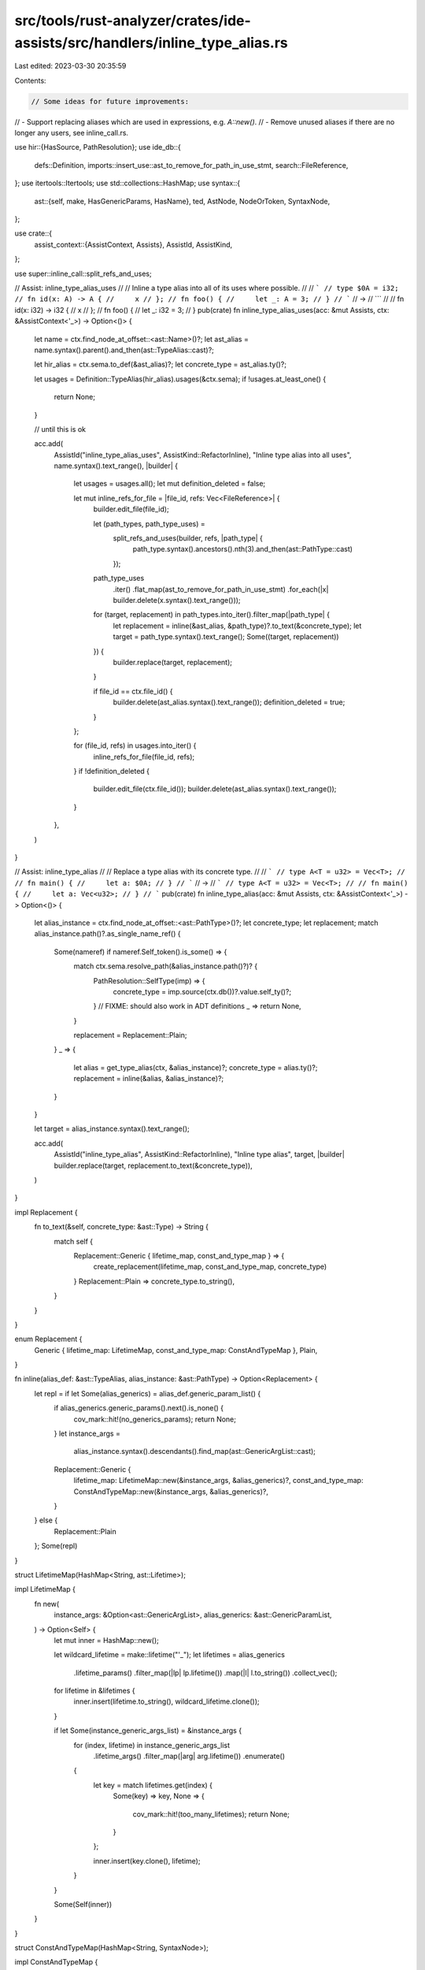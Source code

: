 src/tools/rust-analyzer/crates/ide-assists/src/handlers/inline_type_alias.rs
============================================================================

Last edited: 2023-03-30 20:35:59

Contents:

.. code-block:: rs

    // Some ideas for future improvements:
// - Support replacing aliases which are used in expressions, e.g. `A::new()`.
// - Remove unused aliases if there are no longer any users, see inline_call.rs.

use hir::{HasSource, PathResolution};
use ide_db::{
    defs::Definition, imports::insert_use::ast_to_remove_for_path_in_use_stmt,
    search::FileReference,
};
use itertools::Itertools;
use std::collections::HashMap;
use syntax::{
    ast::{self, make, HasGenericParams, HasName},
    ted, AstNode, NodeOrToken, SyntaxNode,
};

use crate::{
    assist_context::{AssistContext, Assists},
    AssistId, AssistKind,
};

use super::inline_call::split_refs_and_uses;

// Assist: inline_type_alias_uses
//
// Inline a type alias into all of its uses where possible.
//
// ```
// type $0A = i32;
// fn id(x: A) -> A {
//     x
// };
// fn foo() {
//     let _: A = 3;
// }
// ```
// ->
// ```
//
// fn id(x: i32) -> i32 {
//     x
// };
// fn foo() {
//     let _: i32 = 3;
// }
pub(crate) fn inline_type_alias_uses(acc: &mut Assists, ctx: &AssistContext<'_>) -> Option<()> {
    let name = ctx.find_node_at_offset::<ast::Name>()?;
    let ast_alias = name.syntax().parent().and_then(ast::TypeAlias::cast)?;

    let hir_alias = ctx.sema.to_def(&ast_alias)?;
    let concrete_type = ast_alias.ty()?;

    let usages = Definition::TypeAlias(hir_alias).usages(&ctx.sema);
    if !usages.at_least_one() {
        return None;
    }

    // until this is ok

    acc.add(
        AssistId("inline_type_alias_uses", AssistKind::RefactorInline),
        "Inline type alias into all uses",
        name.syntax().text_range(),
        |builder| {
            let usages = usages.all();
            let mut definition_deleted = false;

            let mut inline_refs_for_file = |file_id, refs: Vec<FileReference>| {
                builder.edit_file(file_id);

                let (path_types, path_type_uses) =
                    split_refs_and_uses(builder, refs, |path_type| {
                        path_type.syntax().ancestors().nth(3).and_then(ast::PathType::cast)
                    });

                path_type_uses
                    .iter()
                    .flat_map(ast_to_remove_for_path_in_use_stmt)
                    .for_each(|x| builder.delete(x.syntax().text_range()));
                for (target, replacement) in path_types.into_iter().filter_map(|path_type| {
                    let replacement = inline(&ast_alias, &path_type)?.to_text(&concrete_type);
                    let target = path_type.syntax().text_range();
                    Some((target, replacement))
                }) {
                    builder.replace(target, replacement);
                }

                if file_id == ctx.file_id() {
                    builder.delete(ast_alias.syntax().text_range());
                    definition_deleted = true;
                }
            };

            for (file_id, refs) in usages.into_iter() {
                inline_refs_for_file(file_id, refs);
            }
            if !definition_deleted {
                builder.edit_file(ctx.file_id());
                builder.delete(ast_alias.syntax().text_range());
            }
        },
    )
}

// Assist: inline_type_alias
//
// Replace a type alias with its concrete type.
//
// ```
// type A<T = u32> = Vec<T>;
//
// fn main() {
//     let a: $0A;
// }
// ```
// ->
// ```
// type A<T = u32> = Vec<T>;
//
// fn main() {
//     let a: Vec<u32>;
// }
// ```
pub(crate) fn inline_type_alias(acc: &mut Assists, ctx: &AssistContext<'_>) -> Option<()> {
    let alias_instance = ctx.find_node_at_offset::<ast::PathType>()?;
    let concrete_type;
    let replacement;
    match alias_instance.path()?.as_single_name_ref() {
        Some(nameref) if nameref.Self_token().is_some() => {
            match ctx.sema.resolve_path(&alias_instance.path()?)? {
                PathResolution::SelfType(imp) => {
                    concrete_type = imp.source(ctx.db())?.value.self_ty()?;
                }
                // FIXME: should also work in ADT definitions
                _ => return None,
            }

            replacement = Replacement::Plain;
        }
        _ => {
            let alias = get_type_alias(ctx, &alias_instance)?;
            concrete_type = alias.ty()?;
            replacement = inline(&alias, &alias_instance)?;
        }
    }

    let target = alias_instance.syntax().text_range();

    acc.add(
        AssistId("inline_type_alias", AssistKind::RefactorInline),
        "Inline type alias",
        target,
        |builder| builder.replace(target, replacement.to_text(&concrete_type)),
    )
}

impl Replacement {
    fn to_text(&self, concrete_type: &ast::Type) -> String {
        match self {
            Replacement::Generic { lifetime_map, const_and_type_map } => {
                create_replacement(lifetime_map, const_and_type_map, concrete_type)
            }
            Replacement::Plain => concrete_type.to_string(),
        }
    }
}

enum Replacement {
    Generic { lifetime_map: LifetimeMap, const_and_type_map: ConstAndTypeMap },
    Plain,
}

fn inline(alias_def: &ast::TypeAlias, alias_instance: &ast::PathType) -> Option<Replacement> {
    let repl = if let Some(alias_generics) = alias_def.generic_param_list() {
        if alias_generics.generic_params().next().is_none() {
            cov_mark::hit!(no_generics_params);
            return None;
        }
        let instance_args =
            alias_instance.syntax().descendants().find_map(ast::GenericArgList::cast);

        Replacement::Generic {
            lifetime_map: LifetimeMap::new(&instance_args, &alias_generics)?,
            const_and_type_map: ConstAndTypeMap::new(&instance_args, &alias_generics)?,
        }
    } else {
        Replacement::Plain
    };
    Some(repl)
}

struct LifetimeMap(HashMap<String, ast::Lifetime>);

impl LifetimeMap {
    fn new(
        instance_args: &Option<ast::GenericArgList>,
        alias_generics: &ast::GenericParamList,
    ) -> Option<Self> {
        let mut inner = HashMap::new();

        let wildcard_lifetime = make::lifetime("'_");
        let lifetimes = alias_generics
            .lifetime_params()
            .filter_map(|lp| lp.lifetime())
            .map(|l| l.to_string())
            .collect_vec();

        for lifetime in &lifetimes {
            inner.insert(lifetime.to_string(), wildcard_lifetime.clone());
        }

        if let Some(instance_generic_args_list) = &instance_args {
            for (index, lifetime) in instance_generic_args_list
                .lifetime_args()
                .filter_map(|arg| arg.lifetime())
                .enumerate()
            {
                let key = match lifetimes.get(index) {
                    Some(key) => key,
                    None => {
                        cov_mark::hit!(too_many_lifetimes);
                        return None;
                    }
                };

                inner.insert(key.clone(), lifetime);
            }
        }

        Some(Self(inner))
    }
}

struct ConstAndTypeMap(HashMap<String, SyntaxNode>);

impl ConstAndTypeMap {
    fn new(
        instance_args: &Option<ast::GenericArgList>,
        alias_generics: &ast::GenericParamList,
    ) -> Option<Self> {
        let mut inner = HashMap::new();
        let instance_generics = generic_args_to_const_and_type_generics(instance_args);
        let alias_generics = generic_param_list_to_const_and_type_generics(alias_generics);

        if instance_generics.len() > alias_generics.len() {
            cov_mark::hit!(too_many_generic_args);
            return None;
        }

        // Any declaration generics that don't have a default value must have one
        // provided by the instance.
        for (i, declaration_generic) in alias_generics.iter().enumerate() {
            let key = declaration_generic.replacement_key()?;

            if let Some(instance_generic) = instance_generics.get(i) {
                inner.insert(key, instance_generic.replacement_value()?);
            } else if let Some(value) = declaration_generic.replacement_value() {
                inner.insert(key, value);
            } else {
                cov_mark::hit!(missing_replacement_param);
                return None;
            }
        }

        Some(Self(inner))
    }
}

/// This doesn't attempt to ensure specified generics are compatible with those
/// required by the type alias, other than lifetimes which must either all be
/// specified or all omitted. It will replace TypeArgs with ConstArgs and vice
/// versa if they're in the wrong position. It supports partially specified
/// generics.
///
/// 1. Map the provided instance's generic args to the type alias's generic
///    params:
///
///    ```
///    type A<'a, const N: usize, T = u64> = &'a [T; N];
///          ^ alias generic params
///    let a: A<100>;
///            ^ instance generic args
///    ```
///
///    generic['a] = '_ due to omission
///    generic[N] = 100 due to the instance arg
///    generic[T] = u64 due to the default param
///
/// 2. Copy the concrete type and substitute in each found mapping:
///
///    &'_ [u64; 100]
///
/// 3. Remove wildcard lifetimes entirely:
///
///    &[u64; 100]
fn create_replacement(
    lifetime_map: &LifetimeMap,
    const_and_type_map: &ConstAndTypeMap,
    concrete_type: &ast::Type,
) -> String {
    let updated_concrete_type = concrete_type.clone_for_update();
    let mut replacements = Vec::new();
    let mut removals = Vec::new();

    for syntax in updated_concrete_type.syntax().descendants() {
        let syntax_string = syntax.to_string();
        let syntax_str = syntax_string.as_str();

        if let Some(old_lifetime) = ast::Lifetime::cast(syntax.clone()) {
            if let Some(new_lifetime) = lifetime_map.0.get(&old_lifetime.to_string()) {
                if new_lifetime.text() == "'_" {
                    removals.push(NodeOrToken::Node(syntax.clone()));

                    if let Some(ws) = syntax.next_sibling_or_token() {
                        removals.push(ws.clone());
                    }

                    continue;
                }

                replacements.push((syntax.clone(), new_lifetime.syntax().clone_for_update()));
            }
        } else if let Some(replacement_syntax) = const_and_type_map.0.get(syntax_str) {
            let new_string = replacement_syntax.to_string();
            let new = if new_string == "_" {
                make::wildcard_pat().syntax().clone_for_update()
            } else {
                replacement_syntax.clone_for_update()
            };

            replacements.push((syntax.clone(), new));
        }
    }

    for (old, new) in replacements {
        ted::replace(old, new);
    }

    for syntax in removals {
        ted::remove(syntax);
    }

    updated_concrete_type.to_string()
}

fn get_type_alias(ctx: &AssistContext<'_>, path: &ast::PathType) -> Option<ast::TypeAlias> {
    let resolved_path = ctx.sema.resolve_path(&path.path()?)?;

    // We need the generics in the correct order to be able to map any provided
    // instance generics to declaration generics. The `hir::TypeAlias` doesn't
    // keep the order, so we must get the `ast::TypeAlias` from the hir
    // definition.
    if let PathResolution::Def(hir::ModuleDef::TypeAlias(ta)) = resolved_path {
        Some(ctx.sema.source(ta)?.value)
    } else {
        None
    }
}

enum ConstOrTypeGeneric {
    ConstArg(ast::ConstArg),
    TypeArg(ast::TypeArg),
    ConstParam(ast::ConstParam),
    TypeParam(ast::TypeParam),
}

impl ConstOrTypeGeneric {
    fn replacement_key(&self) -> Option<String> {
        // Only params are used as replacement keys.
        match self {
            ConstOrTypeGeneric::ConstParam(cp) => Some(cp.name()?.to_string()),
            ConstOrTypeGeneric::TypeParam(tp) => Some(tp.name()?.to_string()),
            _ => None,
        }
    }

    fn replacement_value(&self) -> Option<SyntaxNode> {
        Some(match self {
            ConstOrTypeGeneric::ConstArg(ca) => ca.expr()?.syntax().clone(),
            ConstOrTypeGeneric::TypeArg(ta) => ta.syntax().clone(),
            ConstOrTypeGeneric::ConstParam(cp) => cp.default_val()?.syntax().clone(),
            ConstOrTypeGeneric::TypeParam(tp) => tp.default_type()?.syntax().clone(),
        })
    }
}

fn generic_param_list_to_const_and_type_generics(
    generics: &ast::GenericParamList,
) -> Vec<ConstOrTypeGeneric> {
    let mut others = Vec::new();

    for param in generics.generic_params() {
        match param {
            ast::GenericParam::LifetimeParam(_) => {}
            ast::GenericParam::ConstParam(cp) => {
                others.push(ConstOrTypeGeneric::ConstParam(cp));
            }
            ast::GenericParam::TypeParam(tp) => others.push(ConstOrTypeGeneric::TypeParam(tp)),
        }
    }

    others
}

fn generic_args_to_const_and_type_generics(
    generics: &Option<ast::GenericArgList>,
) -> Vec<ConstOrTypeGeneric> {
    let mut others = Vec::new();

    // It's fine for there to be no instance generics because the declaration
    // might have default values or they might be inferred.
    if let Some(generics) = generics {
        for arg in generics.generic_args() {
            match arg {
                ast::GenericArg::TypeArg(ta) => {
                    others.push(ConstOrTypeGeneric::TypeArg(ta));
                }
                ast::GenericArg::ConstArg(ca) => {
                    others.push(ConstOrTypeGeneric::ConstArg(ca));
                }
                _ => {}
            }
        }
    }

    others
}

#[cfg(test)]
mod test {
    use super::*;
    use crate::tests::{check_assist, check_assist_not_applicable};

    #[test]
    fn empty_generic_params() {
        cov_mark::check!(no_generics_params);
        check_assist_not_applicable(
            inline_type_alias,
            r#"
type A<> = T;
fn main() {
    let a: $0A<u32>;
}
            "#,
        );
    }

    #[test]
    fn too_many_generic_args() {
        cov_mark::check!(too_many_generic_args);
        check_assist_not_applicable(
            inline_type_alias,
            r#"
type A<T> = T;
fn main() {
    let a: $0A<u32, u64>;
}
            "#,
        );
    }

    #[test]
    fn too_many_lifetimes() {
        cov_mark::check!(too_many_lifetimes);
        check_assist_not_applicable(
            inline_type_alias,
            r#"
type A<'a> = &'a &'b u32;
fn f<'a>() {
    let a: $0A<'a, 'b> = 0;
}
"#,
        );
    }

    // This must be supported in order to support "inline_alias_to_users" or
    // whatever it will be called.
    #[test]
    fn alias_as_expression_ignored() {
        check_assist_not_applicable(
            inline_type_alias,
            r#"
type A = Vec<u32>;
fn main() {
    let a: A = $0A::new();
}
"#,
        );
    }

    #[test]
    fn primitive_arg() {
        check_assist(
            inline_type_alias,
            r#"
type A<T> = T;
fn main() {
    let a: $0A<u32> = 0;
}
"#,
            r#"
type A<T> = T;
fn main() {
    let a: u32 = 0;
}
"#,
        );
    }

    #[test]
    fn no_generic_replacements() {
        check_assist(
            inline_type_alias,
            r#"
type A = Vec<u32>;
fn main() {
    let a: $0A;
}
"#,
            r#"
type A = Vec<u32>;
fn main() {
    let a: Vec<u32>;
}
"#,
        );
    }

    #[test]
    fn param_expression() {
        check_assist(
            inline_type_alias,
            r#"
type A<const N: usize = { 1 }> = [u32; N];
fn main() {
    let a: $0A;
}
"#,
            r#"
type A<const N: usize = { 1 }> = [u32; N];
fn main() {
    let a: [u32; { 1 }];
}
"#,
        );
    }

    #[test]
    fn param_default_value() {
        check_assist(
            inline_type_alias,
            r#"
type A<const N: usize = 1> = [u32; N];
fn main() {
    let a: $0A;
}
"#,
            r#"
type A<const N: usize = 1> = [u32; N];
fn main() {
    let a: [u32; 1];
}
"#,
        );
    }

    #[test]
    fn all_param_types() {
        check_assist(
            inline_type_alias,
            r#"
struct Struct<const C: usize>;
type A<'inner1, 'outer1, Outer1, const INNER1: usize, Inner1: Clone, const OUTER1: usize> = (Struct<INNER1>, Struct<OUTER1>, Outer1, &'inner1 (), Inner1, &'outer1 ());
fn foo<'inner2, 'outer2, Outer2, const INNER2: usize, Inner2, const OUTER2: usize>() {
    let a: $0A<'inner2, 'outer2, Outer2, INNER2, Inner2, OUTER2>;
}
"#,
            r#"
struct Struct<const C: usize>;
type A<'inner1, 'outer1, Outer1, const INNER1: usize, Inner1: Clone, const OUTER1: usize> = (Struct<INNER1>, Struct<OUTER1>, Outer1, &'inner1 (), Inner1, &'outer1 ());
fn foo<'inner2, 'outer2, Outer2, const INNER2: usize, Inner2, const OUTER2: usize>() {
    let a: (Struct<INNER2>, Struct<OUTER2>, Outer2, &'inner2 (), Inner2, &'outer2 ());
}
"#,
        );
    }

    #[test]
    fn omitted_lifetimes() {
        check_assist(
            inline_type_alias,
            r#"
type A<'l, 'r> = &'l &'r u32;
fn main() {
    let a: $0A;
}
"#,
            r#"
type A<'l, 'r> = &'l &'r u32;
fn main() {
    let a: &&u32;
}
"#,
        );
    }

    #[test]
    fn omitted_type() {
        check_assist(
            inline_type_alias,
            r#"
type A<'r, 'l, T = u32> = &'l std::collections::HashMap<&'r str, T>;
fn main() {
    let a: $0A<'_, '_>;
}
"#,
            r#"
type A<'r, 'l, T = u32> = &'l std::collections::HashMap<&'r str, T>;
fn main() {
    let a: &std::collections::HashMap<&str, u32>;
}
"#,
        );
    }

    #[test]
    fn omitted_everything() {
        check_assist(
            inline_type_alias,
            r#"
type A<'r, 'l, T = u32> = &'l std::collections::HashMap<&'r str, T>;
fn main() {
    let v = std::collections::HashMap<&str, u32>;
    let a: $0A = &v;
}
"#,
            r#"
type A<'r, 'l, T = u32> = &'l std::collections::HashMap<&'r str, T>;
fn main() {
    let v = std::collections::HashMap<&str, u32>;
    let a: &std::collections::HashMap<&str, u32> = &v;
}
"#,
        );
    }

    // This doesn't actually cause the GenericArgsList to contain a AssocTypeArg.
    #[test]
    fn arg_associated_type() {
        check_assist(
            inline_type_alias,
            r#"
trait Tra { type Assoc; fn a(); }
struct Str {}
impl Tra for Str {
    type Assoc = u32;
    fn a() {
        type A<T> = Vec<T>;
        let a: $0A<Self::Assoc>;
    }
}
"#,
            r#"
trait Tra { type Assoc; fn a(); }
struct Str {}
impl Tra for Str {
    type Assoc = u32;
    fn a() {
        type A<T> = Vec<T>;
        let a: Vec<Self::Assoc>;
    }
}
"#,
        );
    }

    #[test]
    fn param_default_associated_type() {
        check_assist(
            inline_type_alias,
            r#"
trait Tra { type Assoc; fn a() }
struct Str {}
impl Tra for Str {
    type Assoc = u32;
    fn a() {
        type A<T = Self::Assoc> = Vec<T>;
        let a: $0A;
    }
}
"#,
            r#"
trait Tra { type Assoc; fn a() }
struct Str {}
impl Tra for Str {
    type Assoc = u32;
    fn a() {
        type A<T = Self::Assoc> = Vec<T>;
        let a: Vec<Self::Assoc>;
    }
}
"#,
        );
    }

    #[test]
    fn function_pointer() {
        check_assist(
            inline_type_alias,
            r#"
type A = fn(u32);
fn foo(a: u32) {}
fn main() {
    let a: $0A = foo;
}
"#,
            r#"
type A = fn(u32);
fn foo(a: u32) {}
fn main() {
    let a: fn(u32) = foo;
}
"#,
        );
    }

    #[test]
    fn closure() {
        check_assist(
            inline_type_alias,
            r#"
type A = Box<dyn FnOnce(u32) -> u32>;
fn main() {
    let a: $0A = Box::new(|_| 0);
}
"#,
            r#"
type A = Box<dyn FnOnce(u32) -> u32>;
fn main() {
    let a: Box<dyn FnOnce(u32) -> u32> = Box::new(|_| 0);
}
"#,
        );
    }

    // Type aliases can't be used in traits, but someone might use the assist to
    // fix the error.
    #[test]
    fn bounds() {
        check_assist(
            inline_type_alias,
            r#"type A = std::io::Write; fn f<T>() where T: $0A {}"#,
            r#"type A = std::io::Write; fn f<T>() where T: std::io::Write {}"#,
        );
    }

    #[test]
    fn function_parameter() {
        check_assist(
            inline_type_alias,
            r#"
type A = std::io::Write;
fn f(a: impl $0A) {}
"#,
            r#"
type A = std::io::Write;
fn f(a: impl std::io::Write) {}
"#,
        );
    }

    #[test]
    fn arg_expression() {
        check_assist(
            inline_type_alias,
            r#"
type A<const N: usize> = [u32; N];
fn main() {
    let a: $0A<{ 1 + 1 }>;
}
"#,
            r#"
type A<const N: usize> = [u32; N];
fn main() {
    let a: [u32; { 1 + 1 }];
}
"#,
        )
    }

    #[test]
    fn alias_instance_generic_path() {
        check_assist(
            inline_type_alias,
            r#"
type A<const N: usize> = [u32; N];
fn main() {
    let a: $0A<u32::MAX>;
}
"#,
            r#"
type A<const N: usize> = [u32; N];
fn main() {
    let a: [u32; u32::MAX];
}
"#,
        )
    }

    #[test]
    fn generic_type() {
        check_assist(
            inline_type_alias,
            r#"
type A = String;
fn f(a: Vec<$0A>) {}
"#,
            r#"
type A = String;
fn f(a: Vec<String>) {}
"#,
        );
    }

    #[test]
    fn missing_replacement_param() {
        cov_mark::check!(missing_replacement_param);
        check_assist_not_applicable(
            inline_type_alias,
            r#"
type A<U> = Vec<T>;
fn main() {
    let a: $0A;
}
"#,
        );
    }

    #[test]
    fn full_path_type_is_replaced() {
        check_assist(
            inline_type_alias,
            r#"
mod foo {
    pub type A = String;
}
fn main() {
    let a: foo::$0A;
}
"#,
            r#"
mod foo {
    pub type A = String;
}
fn main() {
    let a: String;
}
"#,
        );
    }

    #[test]
    fn inline_self_type() {
        check_assist(
            inline_type_alias,
            r#"
struct Strukt;

impl Strukt {
    fn new() -> Self$0 {}
}
"#,
            r#"
struct Strukt;

impl Strukt {
    fn new() -> Strukt {}
}
"#,
        );
        check_assist(
            inline_type_alias,
            r#"
struct Strukt<'a, T, const C: usize>(&'a [T; C]);

impl<T, const C: usize> Strukt<'_, T, C> {
    fn new() -> Self$0 {}
}
"#,
            r#"
struct Strukt<'a, T, const C: usize>(&'a [T; C]);

impl<T, const C: usize> Strukt<'_, T, C> {
    fn new() -> Strukt<'_, T, C> {}
}
"#,
        );
        check_assist(
            inline_type_alias,
            r#"
struct Strukt<'a, T, const C: usize>(&'a [T; C]);

trait Tr<'b, T> {}

impl<T, const C: usize> Tr<'static, u8> for Strukt<'_, T, C> {
    fn new() -> Self$0 {}
}
"#,
            r#"
struct Strukt<'a, T, const C: usize>(&'a [T; C]);

trait Tr<'b, T> {}

impl<T, const C: usize> Tr<'static, u8> for Strukt<'_, T, C> {
    fn new() -> Strukt<'_, T, C> {}
}
"#,
        );

        check_assist_not_applicable(
            inline_type_alias,
            r#"
trait Tr {
    fn new() -> Self$0;
}
"#,
        );
    }

    mod inline_type_alias_uses {
        use crate::{handlers::inline_type_alias::inline_type_alias_uses, tests::check_assist};

        #[test]
        fn inline_uses() {
            check_assist(
                inline_type_alias_uses,
                r#"
type $0A = u32;

fn foo() {
    let _: A = 3;
    let _: A = 4;
}
"#,
                r#"


fn foo() {
    let _: u32 = 3;
    let _: u32 = 4;
}
"#,
            );
        }

        #[test]
        fn inline_uses_across_files() {
            check_assist(
                inline_type_alias_uses,
                r#"
//- /lib.rs
mod foo;
type $0T<E> = Vec<E>;
fn f() -> T<&str> {
    vec!["hello"]
}

//- /foo.rs
use super::T;
fn foo() {
    let _: T<i8> = Vec::new();
}
"#,
                r#"
//- /lib.rs
mod foo;

fn f() -> Vec<&str> {
    vec!["hello"]
}

//- /foo.rs

fn foo() {
    let _: Vec<i8> = Vec::new();
}
"#,
            );
        }

        #[test]
        fn inline_uses_across_files_2() {
            check_assist(
                inline_type_alias_uses,
                r#"
//- /lib.rs
mod foo;
type $0I = i32;

//- /foo.rs
use super::I;
fn foo() {
    let _: I = 0;
}
"#,
                r#"
//- /lib.rs
mod foo;


//- /foo.rs

fn foo() {
    let _: i32 = 0;
}
"#,
            );
        }
    }
}



